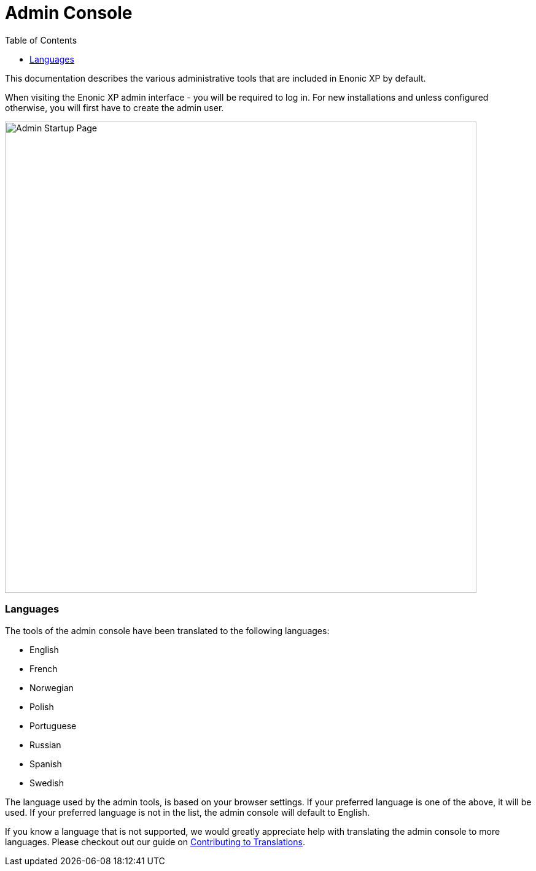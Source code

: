 = Admin Console
:toc: right
:imagesdir: admin/images

This documentation describes the various administrative tools that are included in Enonic XP by default.

When visiting the Enonic XP admin interface - you will be required to log in. For new installations and unless configured otherwise, you will first have to create the admin user.

image::AdminStartupPage.png[Admin Startup Page, 768px]

=== Languages

The tools of the admin console have been translated to the following languages:

* English
* French
* Norwegian
* Polish
* Portuguese
* Russian
* Spanish
* Swedish

The language used by the admin tools, is based on your browser settings.   If your preferred language is one of the above, it will be used. If your preferred language is not in the list, the admin console will default to English.

If you know a language that is not supported, we would greatly appreciate help with translating the admin console to more languages. Please checkout out our guide on <<admin/contributing-totranslations, Contributing to Translations>>.